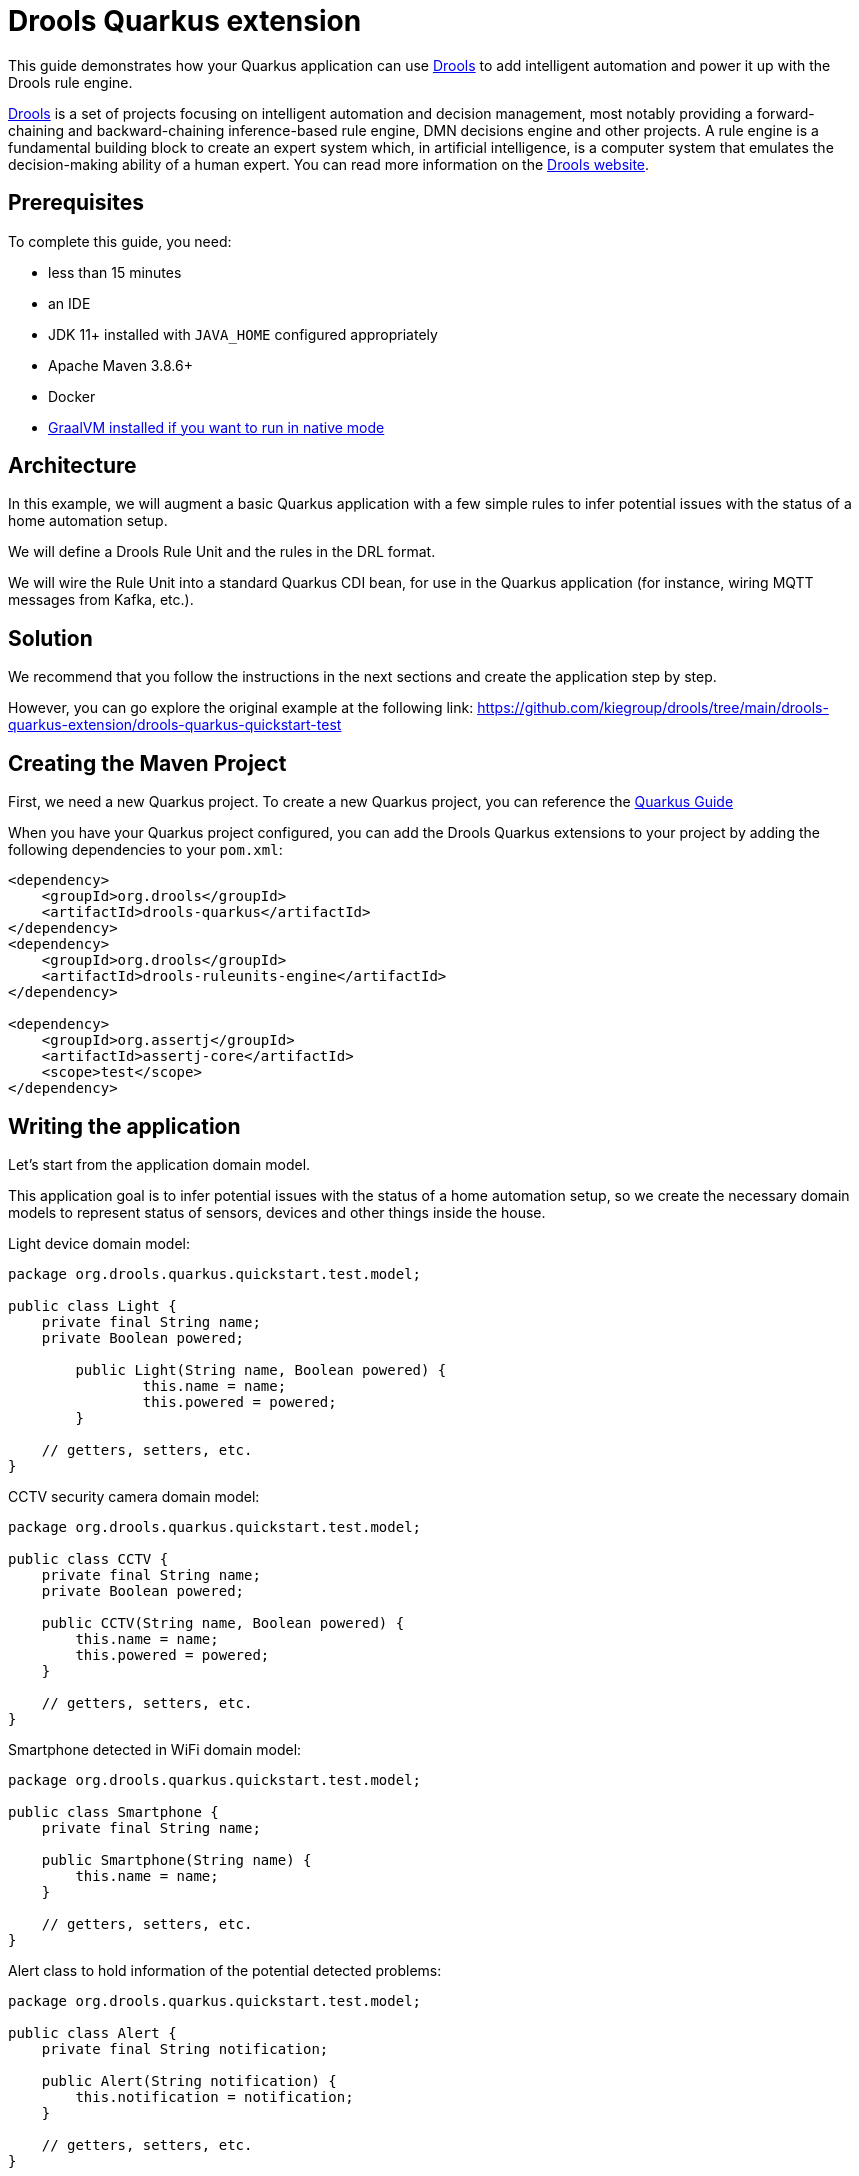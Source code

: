 ////
When moving to quarkus, consider headers an include directives below.
////
:quarkus-guides-url: https://quarkus.io/guides
= Drools Quarkus extension

// include::./attributes.adoc[]

This guide demonstrates how your Quarkus application can use https://www.drools.org[Drools] to add intelligent automation
and power it up with the Drools rule engine.

https://www.drools.org[Drools] is a set of projects focusing on intelligent automation and decision management, most notably providing a forward-chaining and backward-chaining inference-based rule engine, DMN decisions engine and other projects. A rule engine is a fundamental building block to create an expert system which, in artificial intelligence, is a computer system that emulates the decision-making ability of a human expert. You can read more information on the https://www.drools.org[Drools website].

== Prerequisites

To complete this guide, you need:

* less than 15 minutes
* an IDE
* JDK 11+ installed with `JAVA_HOME` configured appropriately
* Apache Maven 3.8.6+
* Docker
* link:{quarkus-guides-url}/building-native-image[GraalVM installed if you want to run in native mode]

== Architecture

In this example, we will augment a basic Quarkus application with a few simple rules to infer potential issues with the status of a home automation setup.

We will define a Drools Rule Unit and the rules in the DRL format.

We will wire the Rule Unit into a standard Quarkus CDI bean, for use in the Quarkus application (for instance, wiring MQTT messages from Kafka, etc.).

== Solution

We recommend that you follow the instructions in the next sections and create the application step by step.

However, you can go explore the original example at the following link: https://github.com/kiegroup/drools/tree/main/drools-quarkus-extension/drools-quarkus-quickstart-test

== Creating the Maven Project

First, we need a new Quarkus project.
To create a new Quarkus project, you can reference the link:{quarkus-guides-url}[Quarkus Guide]

When you have your Quarkus project configured, you can add the Drools Quarkus extensions to your project by adding the following dependencies to your `pom.xml`:

[source,xml,subs=attributes+]
----
<dependency>
    <groupId>org.drools</groupId>
    <artifactId>drools-quarkus</artifactId>
</dependency>
<dependency>
    <groupId>org.drools</groupId>
    <artifactId>drools-ruleunits-engine</artifactId>
</dependency>

<dependency>
    <groupId>org.assertj</groupId>
    <artifactId>assertj-core</artifactId>
    <scope>test</scope>
</dependency>
----

== Writing the application

Let's start from the application domain model.

This application goal is to infer potential issues with the status of a home automation setup, so we create the necessary domain models to represent status of sensors, devices and other things inside the house.

Light device domain model:

[source,java]
----
package org.drools.quarkus.quickstart.test.model;

public class Light {
    private final String name;
    private Boolean powered;
    
	public Light(String name, Boolean powered) {
		this.name = name;
		this.powered = powered;
	}

    // getters, setters, etc.
}
----

CCTV security camera domain model:

[source,java]
----
package org.drools.quarkus.quickstart.test.model;

public class CCTV {
    private final String name;
    private Boolean powered;

    public CCTV(String name, Boolean powered) {
        this.name = name;
        this.powered = powered;
    }

    // getters, setters, etc.
}
----

Smartphone detected in WiFi domain model:

[source,java]
----
package org.drools.quarkus.quickstart.test.model;

public class Smartphone {
    private final String name;

    public Smartphone(String name) {
        this.name = name;
    }

    // getters, setters, etc.
}
----

Alert class to hold information of the potential detected problems:

[source,java]
----
package org.drools.quarkus.quickstart.test.model;

public class Alert {
    private final String notification;

    public Alert(String notification) {
        this.notification = notification;
    }

    // getters, setters, etc.
}
----

Next, we create a rule file `rules.drl` inside the `src/main/resources/org/drools/quarkus/quickstart/test` folder of the Quarkus project.

[source,drl]
----
package org.drools.quarkus.quickstart.test;

unit HomeRuleUnitData;

import org.drools.quarkus.quickstart.test.model.*;

rule "No lights on while outside"
when
    $l: /lights[ powered == true ];
    not( /smartphones );
then
    alerts.add(new Alert("You might have forgot one light powered on: " + $l.getName()));
end

query "AllAlerts"
	$a: /alerts;
end

rule "No camera when present at home"
when
    accumulate( $s: /smartphones ; $count : count($s) ; $count >= 1 );
    $l: /cctvs[ powered == true ];
then
    alerts.add(new Alert("One CCTV is still operating: " + $l.getName()));
end
----

In this file there are some example rules to decide whether the overall status of the house is deemed inappropriate, triggering the necessary `Alert` (s).

Rule Unit a central paradigm introduced in Drools 8 that helps users to encapsulate the set of rules and the facts against which those rules will be matched; you can read more information in the https://www.drools.org/learn/documentation.html[Drools documentation].

The facts will be inserted into a `DataStore`, a type-safe entry point. To make everything work, we need to define both the RuleUnit and the DataStore.

[source,java]
----
package org.drools.quarkus.quickstart.test;

import org.drools.quarkus.quickstart.test.model.Alert;
import org.drools.quarkus.quickstart.test.model.CCTV;
import org.drools.quarkus.quickstart.test.model.Light;
import org.drools.quarkus.quickstart.test.model.Smartphone;
import org.drools.ruleunits.api.DataSource;
import org.drools.ruleunits.api.DataStore;
import org.drools.ruleunits.api.RuleUnitData;

public class HomeRuleUnitData implements RuleUnitData {
    
    private final DataStore<Light> lights;
    private final DataStore<CCTV> cctvs;
    private final DataStore<Smartphone> smartphones;

    private final DataStore<Alert> alerts = DataSource.createStore();

    public HomeRuleUnitData() {
        this(DataSource.createStore(), DataSource.createStore(), DataSource.createStore());
    }

    public HomeRuleUnitData(DataStore<Light> lights, DataStore<CCTV> cctvs, DataStore<Smartphone> smartphones) {
		this.lights = lights;
		this.cctvs = cctvs;
		this.smartphones = smartphones;
	}

	public DataStore<Light> getLights() {
		return lights;
	}

	public DataStore<CCTV> getCctvs() {
		return cctvs;
	}

	public DataStore<Smartphone> getSmartphones() {
		return smartphones;
	}

	public DataStore<Alert> getAlerts() {
		return alerts;
	}
}
----

== Testing the Application

We can create a standard Quarkus and JUnit test to check the behaviour of the Rule Unit and the defined rules, accordingly to a certain set of scenarios.

[source,java]
----
package org.drools.quarkus.quickstart.test;

@QuarkusTest
public class RuntimeIT {

    @Inject
    RuleUnit<HomeRuleUnitData> ruleUnit;

    @Test
    public void testRuleOutside() {
        HomeRuleUnitData homeUnitData = new HomeRuleUnitData();
        homeUnitData.getLights().add(new Light("living room", true));
        homeUnitData.getLights().add(new Light("bedroom", false));
        homeUnitData.getLights().add(new Light("bathroom", false));

        RuleUnitInstance<HomeRuleUnitData> unitInstance = ruleUnit.createInstance(homeUnitData);
        List<Map<String, Object>> queryResults = unitInstance.executeQuery("AllAlerts");
        assertThat(queryResults).isNotEmpty().anyMatch(kv -> kv.containsValue(new Alert("You might have forgot one light powered on: living room")));
    }
    
    @Test
    public void testRuleInside() {
        HomeRuleUnitData homeUnitData = new HomeRuleUnitData();
        homeUnitData.getLights().add(new Light("living room", true));
        homeUnitData.getLights().add(new Light("bedroom", false));
        homeUnitData.getLights().add(new Light("bathroom", false));
        homeUnitData.getCctvs().add(new CCTV("security camera 1", false));
        homeUnitData.getCctvs().add(new CCTV("security camera 2", true));
        homeUnitData.getSmartphones().add(new Smartphone("John Doe's phone"));

        RuleUnitInstance<HomeRuleUnitData> unitInstance = ruleUnit.createInstance(homeUnitData);
        List<Map<String, Object>> queryResults = unitInstance.executeQuery("AllAlerts");
        assertThat(queryResults).isNotEmpty().anyMatch(kv -> kv.containsValue(new Alert("One CCTV is still operating: security camera 2")));
    }
    
    @Test
    public void testNoAlerts() {
        HomeRuleUnitData homeUnitData = new HomeRuleUnitData();
        homeUnitData.getLights().add(new Light("living room", false));
        homeUnitData.getLights().add(new Light("bedroom", false));
        homeUnitData.getLights().add(new Light("bathroom", false));
        homeUnitData.getCctvs().add(new CCTV("security camera 1", true));
        homeUnitData.getCctvs().add(new CCTV("security camera 2", true));

        RuleUnitInstance<HomeRuleUnitData> unitInstance = ruleUnit.createInstance(homeUnitData);
        List<Map<String, Object>> queryResults = unitInstance.executeQuery("AllAlerts");
        assertThat(queryResults).isEmpty();
    }
}
----

== Wiring the Rule Unit with Quarkus CDI beans

We can now wire the Rule Unit into a standard Quarkus CDI bean, for general use in the Quarkus application.

For example, this might later be helpful to wire device status reporting through MQTT via Kafka, using the appropriate Quarkus extensions.

We create a simple CDI bean to abstract away the Rule Unit API usage with:

[source,java]
----
package org.drools.quarkus.quickstart.test;

@ApplicationScoped
public class HomeAlertsBean {
	
    @Inject
    RuleUnit<HomeRuleUnitData> ruleUnit;
    
    public Collection<Alert> computeAlerts(Collection<Light> lights, Collection<CCTV> cameras, Collection<Smartphone> phones) {
        HomeRuleUnitData homeUnitData = new HomeRuleUnitData();
        lights.forEach(homeUnitData.getLights()::add);
        cameras.forEach(homeUnitData.getCctvs()::add);
        phones.forEach(homeUnitData.getSmartphones()::add);

        RuleUnitInstance<HomeRuleUnitData> unitInstance = ruleUnit.createInstance(homeUnitData);
        var queryResults = unitInstance.executeQuery("AllAlerts");
        List<Alert> results = queryResults.stream()
                .flatMap(m -> m.values().stream()
                        .filter(Alert.class::isInstance)
                        .map(Alert.class::cast))
                .collect(Collectors.toList());
        return results;
    }
}
----

The same test scenarios can be refactored using this CDI bean accordingly.

[source,java]
----
package org.drools.quarkus.quickstart.test;

@QuarkusTest
public class BeanTest {

    @Inject
    HomeAlertsBean alerts;

    @Test
    public void testRuleOutside() {
        Collection<Alert> computeAlerts = alerts.computeAlerts(
                List.of(new Light("living room", true), new Light("bedroom", false), new Light("bathroom", false)),
                Collections.emptyList(),
                Collections.emptyList());

        assertThat(computeAlerts).isNotEmpty().contains(new Alert("You might have forgot one light powered on: living room"));
    }
    
    @Test
    public void testRuleInside() {
        Collection<Alert> computeAlerts = alerts.computeAlerts(
                List.of(new Light("living room", true), new Light("bedroom", false), new Light("bathroom", false)),
                List.of(new CCTV("security camera 1", false), new CCTV("security camera 2", true)),
                List.of(new Smartphone("John Doe's phone")));
        
        assertThat(computeAlerts).isNotEmpty().contains(new Alert("One CCTV is still operating: security camera 2"));
    }
    
    @Test
    public void testNoAlerts() {
        Collection<Alert> computeAlerts = alerts.computeAlerts(
                List.of(new Light("living room", false), new Light("bedroom", false), new Light("bathroom", false)),
                List.of(new CCTV("security camera 1", true), new CCTV("security camera 2", true)),
                Collections.emptyList());
        
        assertThat(computeAlerts).isEmpty();
    }
}
----

== Running the Application

To run the Quarkus project, you can reference the link:{quarkus-guides-url}[Quarkus Guide].

== Where to go from here

This was a minimal example using DRL, Rule Unit and the Drools Quarkus extension; as you can see, this is a very unopinionated and straightforward way to use the Drools rule engine inside a Quarkus application, in order to finally create a fully functioning _intelligent_ microservice on top of Quarkus!

To see additional capabilities of Drools, you can reference the documentation at the links below.

For a more opinionated platform including integrating with DMN (Drools DMN engine), Processes (CNCF's Serveless Workflow, BPMN2), Rules (Drools' DRL), Prediction (PMML), Test Scenario (visual notation for testing), assisted deployment to OpenShift, and many more capabilities, you can checkout the Kogito platform. Kogito is a next generation intelligent automation toolkit that originates from well known Open Source projects such as Drools (for business rules) and processes.

== References

* https://drools.org[Drools website]
* https://www.drools.org/learn/documentation.html[Drools documentation]
* https://kogito.kie.org[Kogito Website]
* https://docs.jboss.org/kogito/release/latest/html_single[Kogito Documentation]
